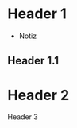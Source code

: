 * Header 1
 :PROPERTIES:
 :PROP1: Value 1
 :PROP2: Value 2
 :END:
- Notiz
** Header 1.1
* Header 2
Header 3
